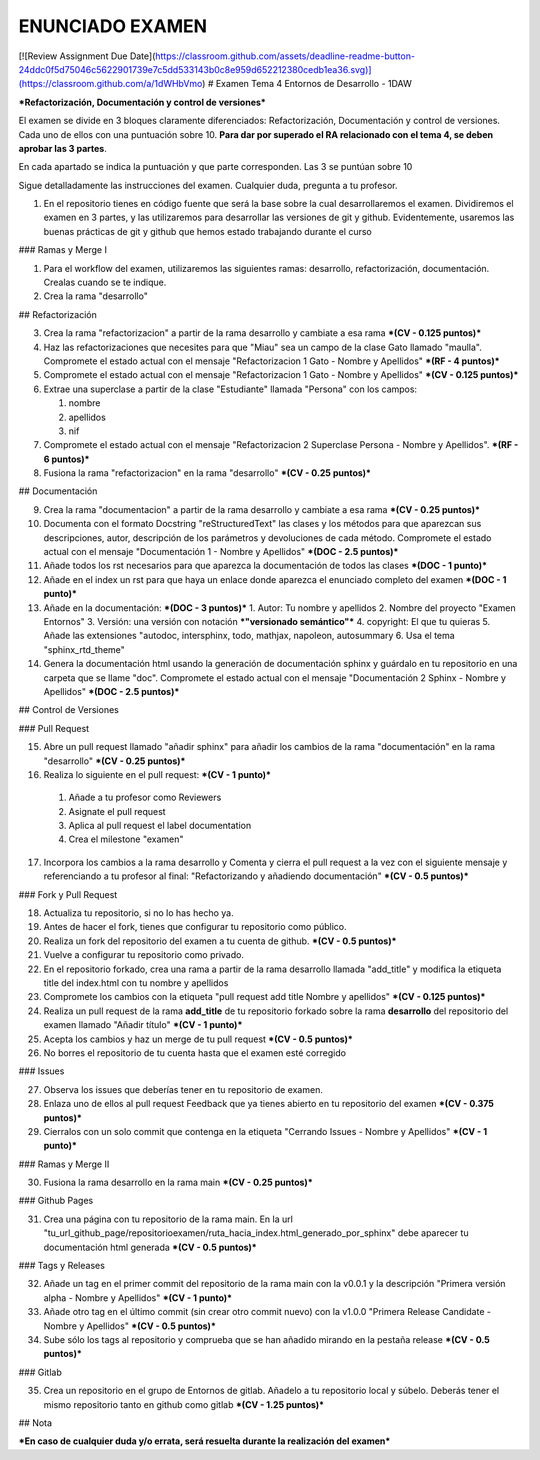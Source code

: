 ENUNCIADO EXAMEN
=================
[![Review Assignment Due Date](https://classroom.github.com/assets/deadline-readme-button-24ddc0f5d75046c5622901739e7c5dd533143b0c8e959d652212380cedb1ea36.svg)](https://classroom.github.com/a/1dWHbVmo)
# Examen Tema 4 Entornos de Desarrollo - 1DAW

***Refactorización, Documentación y control de versiones***

El examen se divide en 3 bloques claramente diferenciados: Refactorización, Documentación y control de versiones. Cada uno de ellos con una puntuación sobre 10. **Para dar por superado el RA relacionado con el tema 4, se deben aprobar las 3 partes**.

En cada apartado se indica la puntuación y que parte corresponden. Las 3 se puntúan sobre 10

Sigue detalladamente las instrucciones del examen. Cualquier duda, pregunta a tu profesor.

1. En el repositorio tienes en código fuente que será la base sobre la cual desarrollaremos el examen. Dividiremos el examen en 3 partes, y las utilizaremos para desarrollar las versiones de git y github. Evidentemente, usaremos las buenas prácticas de git y github que hemos estado trabajando durante el curso

### Ramas y Merge I

1. Para el workflow del examen, utilizaremos las siguientes ramas: desarrollo, refactorización, documentación. Crealas cuando se te indique.

2. Crea la rama "desarrollo"

## Refactorización

3. Crea la rama "refactorizacion" a partir de la rama desarrollo y cambiate a esa rama ***(CV - 0.125 puntos)***

4. Haz las refactorizaciones que necesites para que "Miau" sea un campo de la clase Gato llamado "maulla". Compromete el estado actual con el mensaje "Refactorizacion 1 Gato - Nombre y Apellidos" ***(RF - 4 puntos)***

5. Compromete el estado actual con el mensaje "Refactorizacion 1 Gato - Nombre y Apellidos" ***(CV - 0.125 puntos)***

6. Extrae una superclase a partir de la clase "Estudiante" llamada "Persona" con los campos:

   1. nombre
   2. apellidos
   3. nif

7. Compromete el estado actual con el mensaje "Refactorizacion 2 Superclase Persona - Nombre y Apellidos". ***(RF - 6 puntos)***

8. Fusiona la rama "refactorizacion" en la rama "desarrollo" ***(CV - 0.25 puntos)***

## Documentación

9. Crea la rama "documentacion" a partir de la rama desarrollo y cambiate a esa rama ***(CV - 0.25 puntos)***

10. Documenta con el formato Docstring "reStructuredText" las clases y los métodos para que aparezcan sus descripciones, autor, descripción de los parámetros y devoluciones de cada método. Compromete el estado actual con el mensaje "Documentación 1 - Nombre y Apellidos" ***(DOC - 2.5 puntos)***

11. Añade todos los rst necesarios para que aparezca la documentación de todos las clases ***(DOC - 1 punto)***

12. Añade en el index un rst para que haya un enlace donde aparezca el enunciado completo del examen ***(DOC - 1 punto)***

13. Añade en la documentación: ***(DOC - 3 puntos)***
    1. Autor: Tu nombre y apellidos
    2. Nombre del proyecto "Examen Entornos"
    3. Versión: una versión con notación ***"versionado semántico"***
    4. copyright: El que tu quieras
    5. Añade las extensiones "autodoc, intersphinx, todo, mathjax, napoleon, autosummary
    6. Usa el tema "sphinx_rtd_theme"

14. Genera la documentación html usando la generación de documentación sphinx y guárdalo en tu repositorio en una carpeta que se llame "doc". Compromete el estado actual con el mensaje "Documentación 2 Sphinx - Nombre y Apellidos" ***(DOC - 2.5 puntos)***

## Control de Versiones

### Pull Request

15. Abre un pull request llamado "añadir sphinx" para añadir los cambios de la rama "documentación" en la rama "desarrollo" ***(CV - 0.25 puntos)***

16.  Realiza lo siguiente en el pull request:  ***(CV - 1 punto)***

   1. Añade a tu profesor como Reviewers
   2. Asignate el pull request
   3. Aplica al pull request el label documentation
   4. Crea el milestone "examen"


17.  Incorpora los cambios a la rama desarrollo y Comenta y cierra el pull request a la vez con el siguiente mensaje y referenciando a tu profesor al final: "Refactorizando y añadiendo documentación" ***(CV - 0.5 puntos)***

### Fork y Pull Request

18.  Actualiza tu repositorio, si no lo has hecho ya.

19.  Antes de hacer el fork, tienes que configurar tu repositorio como público.

20.  Realiza un fork del repositorio del examen a tu cuenta de github. ***(CV - 0.5 puntos)***

21.  Vuelve a configurar tu repositorio como privado.

22.  En el repositorio forkado, crea una rama a partir de la rama desarrollo llamada "add_title" y modifica la etiqueta title del index.html con tu nombre y apellidos

23.  Compromete los cambios con la etiqueta "pull request add title Nombre y apellidos" ***(CV - 0.125 puntos)***

24.  Realiza un pull request de la rama **add_title** de tu repositorio forkado sobre la rama **desarrollo** del repositorio del examen llamado "Añadir título" ***(CV - 1 punto)***

25.  Acepta los cambios y haz un merge de tu pull request ***(CV - 0.5 puntos)***

26.  No borres el repositorio de tu cuenta hasta que el examen esté corregido

### Issues

27.  Observa los issues que deberías tener en tu repositorio de examen.

28.  Enlaza uno de ellos al pull request Feedback que ya tienes abierto en tu repositorio del examen ***(CV - 0.375 puntos)***

29.  Cierralos con un solo commit que contenga en la etiqueta "Cerrando Issues - Nombre y Apellidos" ***(CV - 1 punto)***

### Ramas y Merge II

30.  Fusiona la rama desarrollo en la rama main ***(CV - 0.25 puntos)***

### Github Pages

31.  Crea una página con tu repositorio de la rama main. En la url "tu_url_github_page/repositorioexamen/ruta_hacia_index.html_generado_por_sphinx" debe aparecer tu documentación html generada ***(CV - 0.5 puntos)***

### Tags y Releases

32. Añade un tag en el primer commit del repositorio de la rama main con la v0.0.1 y la descripción "Primera versión alpha - Nombre y Apellidos" ***(CV - 1 punto)***

33. Añade otro tag en el último commit (sin crear otro commit nuevo) con la v1.0.0 "Primera Release Candidate - Nombre y Apellidos" ***(CV - 0.5 puntos)***

34. Sube sólo los tags al repositorio y comprueba que se han añadido mirando en la pestaña release ***(CV - 0.5 puntos)***

###  Gitlab

35. Crea un repositorio en el grupo de Entornos de gitlab. Añadelo a tu repositorio local y súbelo. Deberás tener el mismo repositorio tanto en github como gitlab ***(CV - 1.25 puntos)***

##  Nota

***En caso de cualquier duda y/o errata, será resuelta durante la realización del examen***
